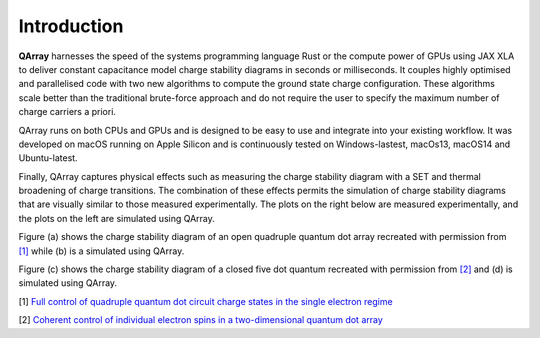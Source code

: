 ##############
Introduction
##############


|PyPI| |GitHub Workflow Status| |image1| |image2|

.. raw:: html

   <p align="center">

.. raw:: html

   </p>

**QArray** harnesses the speed of the systems programming language Rust
or the compute power of GPUs using JAX XLA to deliver constant
capacitance model charge stability diagrams in seconds or milliseconds.
It couples highly optimised and parallelised code with two new
algorithms to compute the ground state charge configuration. These
algorithms scale better than the traditional brute-force approach and do
not require the user to specify the maximum number of charge carriers a
priori.

QArray runs on both CPUs and GPUs and is designed to be easy to use and
integrate into your existing workflow. It was developed on macOS running
on Apple Silicon and is continuously tested on Windows-lastest, macOs13,
macOS14 and Ubuntu-latest.

Finally, QArray captures physical effects such as measuring the charge
stability diagram with a SET and thermal broadening of charge
transitions. The combination of these effects permits the simulation of
charge stability diagrams that are visually similar to those measured
experimentally. The plots on the right below are measured
experimentally, and the plots on the left are simulated using QArray.

|recreations|

Figure (a) shows the charge stability diagram of an open quadruple
quantum dot array recreated with permission from `[1] <#%5B1%5D>`__
while (b) is a simulated using QArray.

Figure (c) shows the charge stability diagram of a closed five dot
quantum recreated with permission from `[2] <#%5B2%5D>`__ and (d) is
simulated using QArray.

.. |PyPI| image:: https://img.shields.io/pypi/v/qarray
.. |GitHub Workflow Status| image:: https://github.com/b-vanstraaten/qarray/actions/workflows/windows_tests.yaml//badge.svg
.. |image1| image:: https://github.com/b-vanstraaten/qarray/actions/workflows/macos_tests.yaml//badge.svg
.. |image2| image:: https://github.com/b-vanstraaten/qarray/actions/workflows/linux_tests.yaml//badge.svg
.. |recreations| image:: ./recreations.png
.. |structure| image:: ./structure.png


[1] `Full control of quadruple quantum dot circuit charge states in the
single electron
regime <https://pubs.aip.org/aip/apl/article/104/18/183111/24127/Full-control-of-quadruple-quantum-dot-circuit>`__

[2] `Coherent control of individual electron spins in a two-dimensional
quantum dot
array <https://www.nature.com/articles/s41565-020-00816-w>`__
